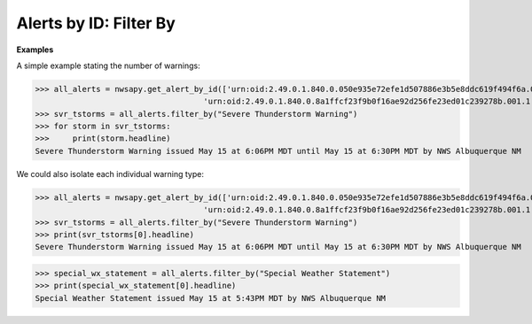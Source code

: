 Alerts by ID: Filter By
=======================

.. automethod:: alerts.AlertById.filter_by
	:noindex:

**Examples**

A simple example stating the number of warnings:

>>> all_alerts = nwsapy.get_alert_by_id(['urn:oid:2.49.0.1.840.0.050e935e72efe1d507886e3b5e8ddc619f494f6a.001.1',
                                    'urn:oid:2.49.0.1.840.0.8a1ffcf23f9b0f16ae92d256fe23ed01c239278b.001.1'])
>>> svr_tstorms = all_alerts.filter_by("Severe Thunderstorm Warning")
>>> for storm in svr_tstorms:
>>> 	print(storm.headline)
Severe Thunderstorm Warning issued May 15 at 6:06PM MDT until May 15 at 6:30PM MDT by NWS Albuquerque NM

We could also isolate each individual warning type:

>>> all_alerts = nwsapy.get_alert_by_id(['urn:oid:2.49.0.1.840.0.050e935e72efe1d507886e3b5e8ddc619f494f6a.001.1',
                                    'urn:oid:2.49.0.1.840.0.8a1ffcf23f9b0f16ae92d256fe23ed01c239278b.001.1'])
>>> svr_tstorms = all_alerts.filter_by("Severe Thunderstorm Warning")
>>> print(svr_tstorms[0].headline)
Severe Thunderstorm Warning issued May 15 at 6:06PM MDT until May 15 at 6:30PM MDT by NWS Albuquerque NM

>>> special_wx_statement = all_alerts.filter_by("Special Weather Statement")
>>> print(special_wx_statement[0].headline)
Special Weather Statement issued May 15 at 5:43PM MDT by NWS Albuquerque NM


